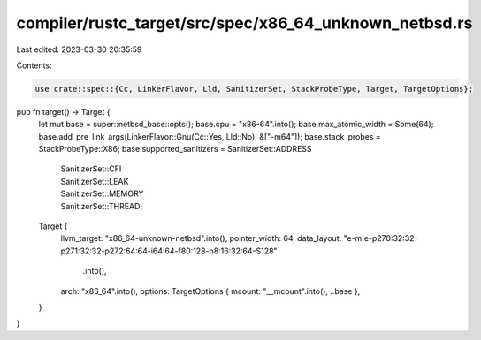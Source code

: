 compiler/rustc_target/src/spec/x86_64_unknown_netbsd.rs
=======================================================

Last edited: 2023-03-30 20:35:59

Contents:

.. code-block:: rs

    use crate::spec::{Cc, LinkerFlavor, Lld, SanitizerSet, StackProbeType, Target, TargetOptions};

pub fn target() -> Target {
    let mut base = super::netbsd_base::opts();
    base.cpu = "x86-64".into();
    base.max_atomic_width = Some(64);
    base.add_pre_link_args(LinkerFlavor::Gnu(Cc::Yes, Lld::No), &["-m64"]);
    base.stack_probes = StackProbeType::X86;
    base.supported_sanitizers = SanitizerSet::ADDRESS
        | SanitizerSet::CFI
        | SanitizerSet::LEAK
        | SanitizerSet::MEMORY
        | SanitizerSet::THREAD;

    Target {
        llvm_target: "x86_64-unknown-netbsd".into(),
        pointer_width: 64,
        data_layout: "e-m:e-p270:32:32-p271:32:32-p272:64:64-i64:64-f80:128-n8:16:32:64-S128"
            .into(),
        arch: "x86_64".into(),
        options: TargetOptions { mcount: "__mcount".into(), ..base },
    }
}


